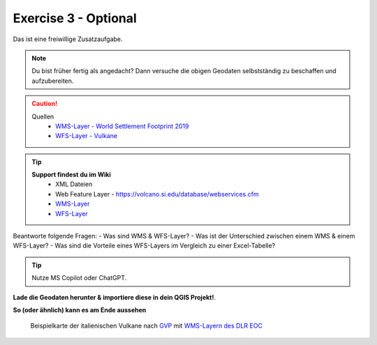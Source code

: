 Exercise 3 - Optional
==========

Das ist eine freiwillige Zusatzaufgabe.

.. note::

    Du bist früher fertig als angedacht? Dann versuche die obigen Geodaten selbstständig zu beschaffen und aufzubereiten.

.. caution::
    Quellen
        * `WMS-Layer - World Settlement Footprint 2019 <https://webservices.volcano.si.edu/geoserver/GVP-VOTW/wfs?request=GetCapabilities>`__
        * `WFS-Layer - Vulkane <https://webservices.volcano.si.edu/geoserver/GVP-VOTW/wfs?request=GetCapabilities>`__

.. tip::

   **Support findest du im Wiki**
      * XML Dateien
      * Web Feature Layer - https://volcano.si.edu/database/webservices.cfm
      * `WMS-Layer <https://geoservice.dlr.de/eoc/land/wms?service=WMS&request=GetCapabilities>`__
      * `WFS-Layer <https://www.lgl-bw.de/export/sites/lgl/Produkte/Galerien/Dokumente/Kundeninformation_WFS_QGIS.pdf>`__


Beantworte folgende Fragen:
- Was sind WMS & WFS-Layer?
- Was ist der Unterschied zwischen einem WMS & einem WFS-Layer?
- Was sind die Vorteile eines WFS-Layers im Vergleich zu einer Excel-Tabelle?

.. tip::

    Nutze MS Copilot oder ChatGPT.


**Lade die Geodaten herunter & importiere diese in dein QGIS Projekt!**.

**So (oder ähnlich) kann es am Ende aussehen**

.. figure:: https://courses.gistools.geog.uni-heidelberg.de/giscience/kartographie_uebung/-/wikis/uploads/img/mac-about-window.jpg
   :alt: Beispielkarte der italienischen Vulkane nach `GVP <https://volcano.si.edu/volcanolist_holocene.cfm>`__ mit `WMS-Layern des DLR EOC <https://geoservice.dlr.de/web/datasets>`__

   Beispielkarte der italienischen Vulkane nach `GVP <https://volcano.si.edu/volcanolist_holocene.cfm>`__ mit `WMS-Layern des DLR EOC <https://geoservice.dlr.de/web/datasets>`__


.. |Vulkane Italien| image:: img/vulcanoes_italy.png
